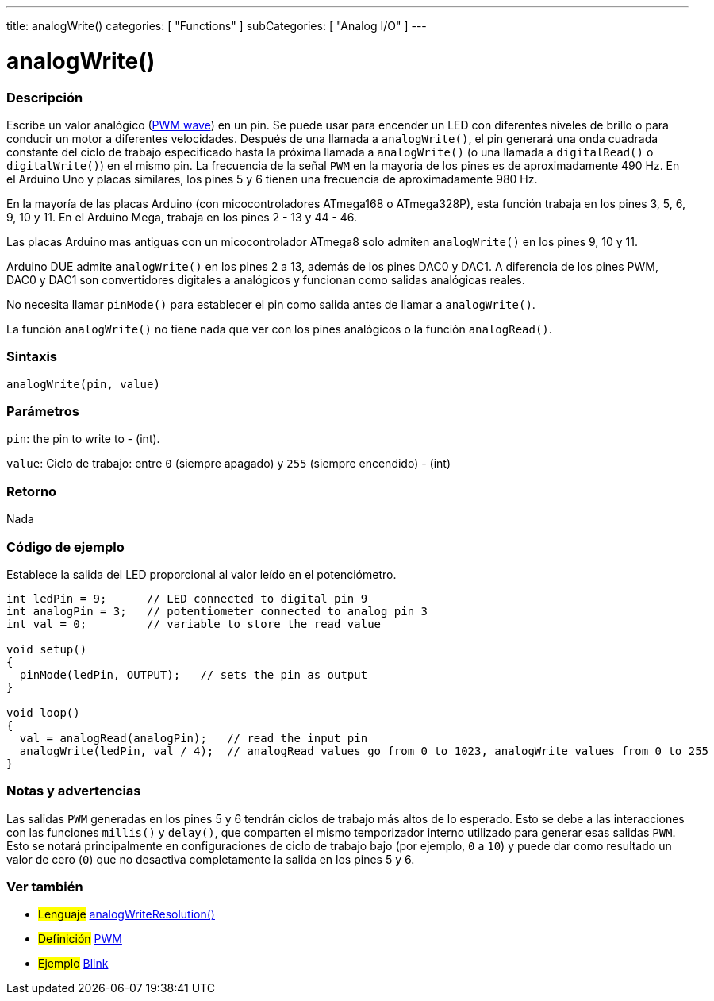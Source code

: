 ---
title: analogWrite()
categories: [ "Functions" ]
subCategories: [ "Analog I/O" ]
---
// ARDUINO LANGUAGE REFERENCE TAG (above)   ►►►►► ALWAYS INCLUDE IN YOUR FILE ◄◄◄◄◄

// PAGE TITLE
= analogWrite()

// OVERVIEW SECTION STARTS
[#overview]
--

[float]
=== Descripción
Escribe un valor analógico (http://arduino.cc/en/Tutorial/PWM[PWM wave]) en un pin. Se puede usar para encender un LED con diferentes niveles de brillo o para conducir un motor a diferentes velocidades. Después de una llamada a `analogWrite()`, el pin generará una onda cuadrada constante del ciclo de trabajo especificado hasta la próxima llamada a `analogWrite()` (o una llamada a `digitalRead()` o `digitalWrite()`) en el mismo pin. La frecuencia de la señal `PWM` en la mayoría de los pines es de aproximadamente 490 Hz. En el Arduino Uno y placas similares, los pines 5 y 6 tienen una frecuencia de aproximadamente 980 Hz.

En la mayoría de las placas Arduino (con micocontroladores ATmega168 o ATmega328P), esta función trabaja en los pines 3, 5, 6, 9, 10 y 11. En el Arduino Mega, trabaja en los pines 2 - 13 y 44 - 46.

Las placas Arduino mas antiguas con un micocontrolador ATmega8 solo admiten `analogWrite()` en los pines 9, 10 y 11.

Arduino DUE admite `analogWrite()` en los pines 2 a 13, además de los pines DAC0 y DAC1. A diferencia de los pines PWM, DAC0 y DAC1 son convertidores digitales a analógicos y funcionan como salidas analógicas reales.

No necesita llamar `pinMode()` para establecer el pin como salida antes de llamar a `analogWrite()`.

La función `analogWrite()` no tiene nada que ver con los pines analógicos o la función `analogRead()`.


[float]
=== Sintaxis
`analogWrite(pin, value)`


[float]
=== Parámetros
`pin`: the pin to write to - (int).

`value`: Ciclo de trabajo: entre `0` (siempre apagado) y `255` (siempre encendido) - (int)


[float]
=== Retorno
Nada

--
// OVERVIEW SECTION ENDS


// HOW TO USE SECTION STARTS
[#howtouse]
--

[float]
=== Código de ejemplo
// Describe what the example code is all about and add relevant code   ►►►►► THIS SECTION IS MANDATORY ◄◄◄◄◄
Establece la salida del LED proporcional al valor leído en el potenciómetro.

[%hardbreaks]
// CODE
[source,arduino]
----
int ledPin = 9;      // LED connected to digital pin 9
int analogPin = 3;   // potentiometer connected to analog pin 3
int val = 0;         // variable to store the read value

void setup()
{
  pinMode(ledPin, OUTPUT);   // sets the pin as output
}

void loop()
{
  val = analogRead(analogPin);   // read the input pin
  analogWrite(ledPin, val / 4);  // analogRead values go from 0 to 1023, analogWrite values from 0 to 255
}
----
[%hardbreaks]


[float]
=== Notas y advertencias
Las salidas `PWM` generadas en los pines 5 y 6 tendrán ciclos de trabajo más altos de lo esperado. Esto se debe a las interacciones con las funciones `millis()` y `delay()`, que comparten el mismo temporizador interno utilizado para generar esas salidas `PWM`. Esto se notará principalmente en configuraciones de ciclo de trabajo bajo (por ejemplo, `0` a `10`) y puede dar como resultado un valor de cero (`0`) que no desactiva completamente la salida en los pines 5 y 6.

--
// HOW TO USE SECTION ENDS


// SEE ALSO SECTION
[#see_also]
--


[float]
=== Ver también

[role="language"]
* #Lenguaje# link:../../zero-due-mkr-family/analogwriteresolution[analogWriteResolution()]

[role="definition"]
* #Definición# http://arduino.cc/en/Tutorial/PWM[PWM^]

[role="example"]
* #Ejemplo# http://arduino.cc/en/Tutorial/Blink[Blink^]

--
// SEE ALSO SECTION ENDS

